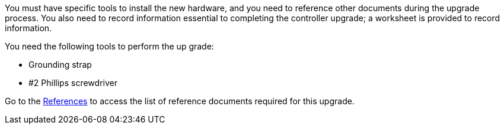 You must have specific tools to install the new hardware, and you need to reference other documents during the upgrade process. You also need to record information essential to completing the controller upgrade; a worksheet is provided to record information.

You need the following tools to perform the up grade:

* Grounding strap
* #2 Phillips screwdriver

Go to the link:other_references.html[References] to access the list of reference documents required for this upgrade.
